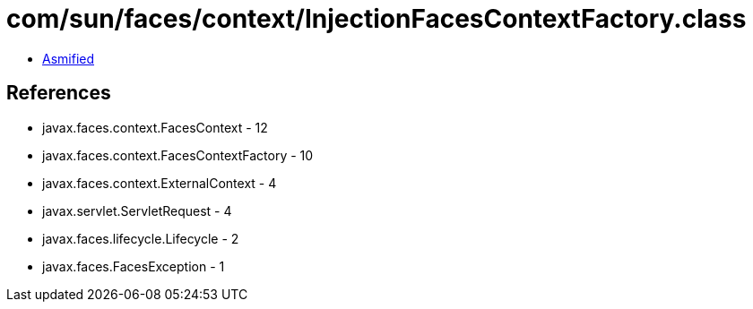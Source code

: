 = com/sun/faces/context/InjectionFacesContextFactory.class

 - link:InjectionFacesContextFactory-asmified.java[Asmified]

== References

 - javax.faces.context.FacesContext - 12
 - javax.faces.context.FacesContextFactory - 10
 - javax.faces.context.ExternalContext - 4
 - javax.servlet.ServletRequest - 4
 - javax.faces.lifecycle.Lifecycle - 2
 - javax.faces.FacesException - 1
